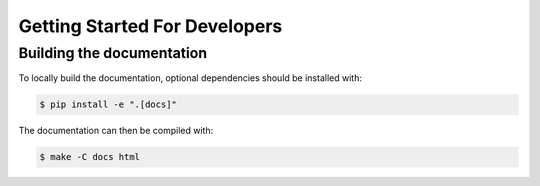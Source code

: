 .. _getting_started_dev:

Getting Started For Developers
==============================

Building the documentation
--------------------------

To locally build the documentation, optional dependencies should be installed with:

.. code-block::

    $ pip install -e ".[docs]"

The documentation can then be compiled with:

.. code-block::

    $ make -C docs html